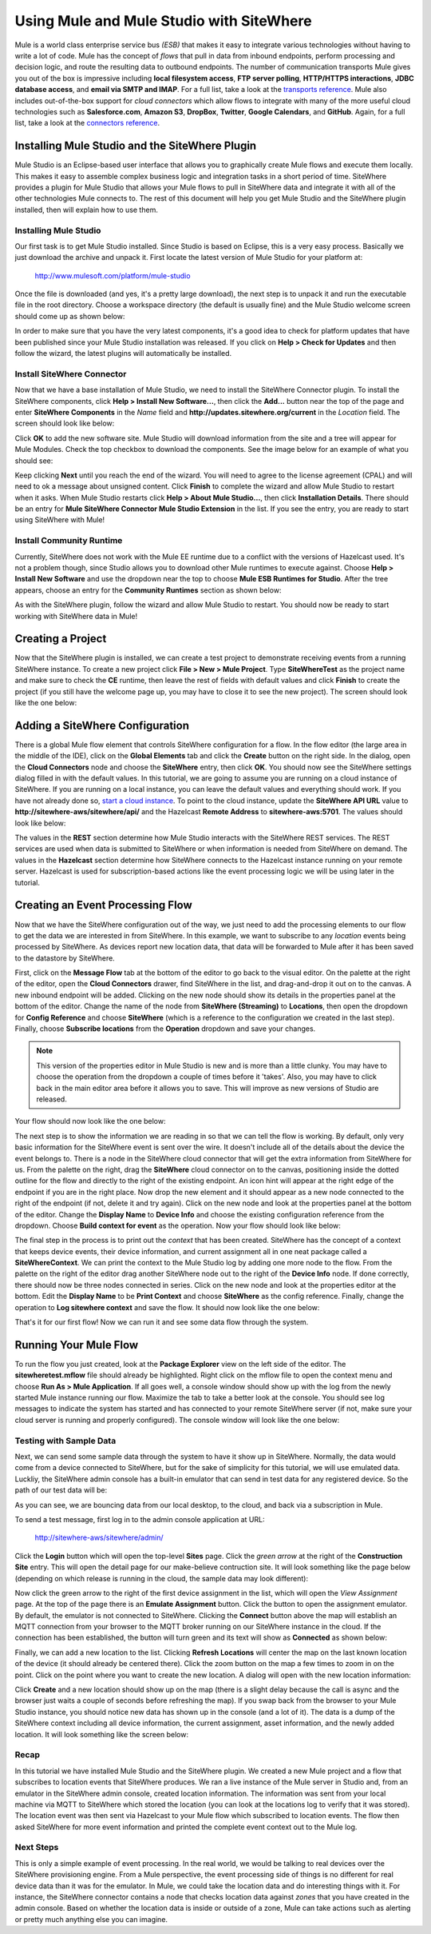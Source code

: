 ===========================================
 Using Mule and Mule Studio with SiteWhere
===========================================
Mule is a world class enterprise service bus *(ESB)* that makes it easy to integrate various
technologies without having to write a lot of code. Mule has the concept of *flows* that pull in
data from inbound endpoints, perform processing and decision logic, and route the resulting
data to outbound endpoints. The number of communication transports Mule gives you out of the box is
impressive including **local filesystem access**, **FTP server polling**, **HTTP/HTTPS interactions**,
**JDBC database access**, and **email via SMTP and IMAP**. For a full list, take a look at the 
`transports reference <http://www.mulesoft.org/documentation/display/current/Transports+Reference>`_.
Mule also includes out-of-the-box support for *cloud connectors* which allow flows to integrate with many of
the more useful cloud technologies such as **Salesforce.com**, **Amazon S3**, **DropBox**, **Twitter**, 
**Google Calendars**, and **GitHub**. Again, for a full list, take a look at the 
`connectors reference <http://www.mulesoft.org/connectors>`_.

-----------------------------------------------
Installing Mule Studio and the SiteWhere Plugin
-----------------------------------------------
Mule Studio is an Eclipse-based user interface that allows you to graphically create Mule flows and execute them
locally. This makes it easy to assemble complex business logic and integration tasks in a short period of time. SiteWhere
provides a plugin for Mule Studio that allows your Mule flows to pull in SiteWhere data and integrate it with
all of the other technologies Mule connects to. The rest of this document will help you get Mule Studio and the
SiteWhere plugin installed, then will explain how to use them.

Installing Mule Studio
----------------------
Our first task is to get Mule Studio installed. Since Studio is based on Eclipse, this is a very easy process.
Basically we just download the archive and unpack it. First locate the latest version of Mule Studio for your
platform at:

	http://www.mulesoft.com/platform/mule-studio
	
Once the file is downloaded (and yes, it's a pretty large download), the next step is to unpack it and run the
executable file in the root directory. Choose a workspace directory (the default is usually fine) and the Mule
Studio welcome screen should come up as shown below:

.. image:: /_static/images/integration/mule/welcome-screen.png
   :width: 100%
   :alt: Mule Studio Welcome Screen
   :align: left
   
In order to make sure that you have the very latest components, it's a good idea to check for platform 
updates that have been published since your Mule Studio installation was released. If you click on
**Help > Check for Updates** and then follow the wizard, the latest plugins will automatically be installed.

Install SiteWhere Connector
---------------------------
Now that we have a base installation of Mule Studio, we need to install the SiteWhere Connector plugin.
To install the SiteWhere components, click **Help > Install New Software...**, then click the **Add...** 
button near the top of the page and enter **SiteWhere Components** in the *Name* field and 
**http://updates.sitewhere.org/current** in the *Location* field. The screen should look like below:

.. image:: /_static/images/integration/mule/add-repository.png
   :width: 70%
   :alt: Add SiteWhere Repository
   :align: center
   
Click **OK** to add the new software site. Mule Studio will download information from the site and a 
tree will appear for Mule Modules. Check the top checkbox to download the components. See the image below 
for an example of what you should see:

.. image:: /_static/images/integration/mule/sitewhere-plugin.png
   :width: 70%
   :alt: Choose SiteWhere Plugin
   :align: center
   
Keep clicking **Next** until you reach the end of the wizard. You will need to agree to the license agreement (CPAL) 
and will need to ok a message about unsigned content. Click **Finish** to complete the wizard and allow Mule Studio 
to restart when it asks. When Mule Studio restarts click **Help > About Mule Studio...**, then click 
**Installation Details**. There should be an entry for **Mule SiteWhere Connector Mule Studio Extension** in the list.
If you see the entry, you are ready to start using SiteWhere with Mule!

Install Community Runtime
-------------------------
Currently, SiteWhere does not work with the Mule EE runtime due to a conflict with the versions of Hazelcast used.
It's not a problem though, since Studio allows you to download other Mule runtimes to execute against. Choose
**Help > Install New Software** and use the dropdown near the top to choose **Mule ESB Runtimes for Studio**. 
After the tree appears, choose an entry for the **Community Runtimes** section as shown below:

.. image:: /_static/images/integration/mule/community-runtime.png
   :width: 70%
   :alt: Install Community Runtime
   :align: center
   
As with the SiteWhere plugin, follow the wizard and allow Mule Studio to restart. You should now be ready to start
working with SiteWhere data in Mule!
   
------------------
Creating a Project
------------------
Now that the SiteWhere plugin is installed, we can create a test project to demonstrate receiving events from a 
running SiteWhere instance. To create a new project click **File > New > Mule Project**. Type **SiteWhereTest**
as the project name and make sure to check the **CE** runtime, then leave the rest of fields with default values
and click **Finish** to create the project (if you still have the welcome page up, you may have to close it to see
the new project). The screen should look like the one below:

.. image:: /_static/images/integration/mule/new-project.png
   :width: 100%
   :alt: New Mule Studio Project
   :align: left
   
--------------------------------
Adding a SiteWhere Configuration
--------------------------------
There is a global Mule flow element that controls SiteWhere configuration for a flow. In the flow editor (the large area
in the middle of the IDE), click on the **Global Elements** tab and click the **Create** button on the right side. In the
dialog, open the **Cloud Connectors** node and choose the **SiteWhere** entry, then click **OK**. You should now see
the SiteWhere settings dialog filled in with the default values. In this tutorial, we are going to assume you are 
running on a cloud instance of SiteWhere. If you are running on a local instance, you can leave the default values
and everything should work. If you have not already done so, `start a cloud instance <../cloud/amazon_ec2.html>`_. 
To point to the cloud instance, update the **SiteWhere API URL** value to **http://sitewhere-aws/sitewhere/api/** and
the Hazelcast **Remote Address** to **sitewhere-aws:5701**. The values should look like below:

.. image:: /_static/images/integration/mule/sitewhere-config.png
   :width: 100%
   :alt: Set Up SiteWhere Configuration
   :align: left
  
The values in the **REST** section determine how Mule Studio interacts with the SiteWhere REST services. The REST 
services are used when data is submitted to SiteWhere or when information is needed from SiteWhere on demand. The values
in the **Hazelcast** section determine how SiteWhere connects to the Hazelcast instance running on your remote server.
Hazelcast is used for subscription-based actions like the event processing logic we will be using later in the tutorial. 
  
---------------------------------
Creating an Event Processing Flow
---------------------------------
Now that we have the SiteWhere configuration out of the way, we just need to add the processing elements to our 
flow to get the data we are interested in from SiteWhere. In this example, we want to subscribe to any *location*
events being processed by SiteWhere. As devices report new location data, that data will be forwarded to Mule 
after it has been saved to the datastore by SiteWhere.

First, click on the **Message Flow** tab at the bottom of the editor to go back to the visual editor. On the palette at
the right of the editor, open the **Cloud Connectors** drawer, find SiteWhere in the list, and drag-and-drop it out on
to the canvas. A new inbound endpoint will be added. Clicking on the new node should show its details in the properties
panel at the bottom of the editor. Change the name of the node from **SiteWhere (Streaming)** to **Locations**, then
open the dropdown for **Config Reference** and choose **SiteWhere** (which is a reference to the configuration we created
in the last step). Finally, choose **Subscribe locations** from the **Operation** dropdown and save your changes.

.. note:: This version of the properties editor in Mule Studio is new and is more than a little clunky. You may have
          to choose the operation from the dropdown a couple of times before it 'takes'. Also, you may have to click 
          back in the main editor area before it allows you to save. This will improve as new versions of Studio are
          released.
          
Your flow should now look like the one below:

.. image:: /_static/images/integration/mule/first-node.png
   :width: 100%
   :alt: Add Inbound Endpoint
   :align: left
  
The next step is to show the information we are reading in so that we can tell the flow is working. By default, only
very basic information for the SiteWhere event is sent over the wire. It doesn't include all of the details about the
device the event belongs to. There is a node in the SiteWhere cloud connector that will get the extra information
from SiteWhere for us. From the palette on the right, drag the **SiteWhere** cloud connector on to the canvas, 
positioning inside the dotted outline for the flow and directly to the right of the existing endpoint. An icon hint
will appear at the right edge of the endpoint if you are in the right place. Now drop the new element and it should
appear as a new node connected to the right of the endpoint (if not, delete it and try again). Click on the new node
and look at the properties panel at the bottom of the editor. Change the **Display Name** to **Device Info** and
choose the existing configuration reference from the dropdown. Choose **Build context for event** as the operation.
Now your flow should look like below:

.. image:: /_static/images/integration/mule/add-build-context.png
   :width: 100%
   :alt: Load Event Context
   :align: left
  
The final step in the process is to print out the *context* that has been created. SiteWhere has the concept of a
context that keeps device events, their device information, and current assignment all in one neat package called
a **SiteWhereContext**. We can print the context to the Mule Studio log by adding one more node to the flow.
From the palette on the right of the editor drag another SiteWhere node out to the right of the **Device Info** node.
If done correctly, there should now be three nodes connected in series. Click on the new node and look at the 
properties editor at the bottom. Edit the **Display Name** to be **Print Context** and choose **SiteWhere** as the
config reference. Finally, change the operation to **Log sitewhere context** and save the flow. It should now 
look like the one below:

.. image:: /_static/images/integration/mule/log-context.png
   :width: 100%
   :alt: Log Event Context
   :align: left
  
That's it for our first flow! Now we can run it and see some data flow through the system.
  
----------------------
Running Your Mule Flow
----------------------
To run the flow you just created, look at the **Package Explorer** view on the left side of the editor. The 
**sitewheretest.mflow** file should already be highlighted. Right click on the mflow file to open the context 
menu and choose **Run As > Mule Application**. If all goes well, a console window should show up with the
log from the newly started Mule instance running our flow. Maximize the tab to take a better look at the 
console. You should see log messages to indicate the system has started and has connected to your remote
SiteWhere server (if not, make sure your cloud server is running and properly configured). The console window
will look like the one below:

.. image:: /_static/images/integration/mule/running-console.png
   :width: 100%
   :alt: Mule Console Output
   :align: left
  
Testing with Sample Data
------------------------
Next, we can send some sample data through the system to have it show up in SiteWhere. Normally, the data would
come from a device connected to SiteWhere, but for the sake of simplicity for this tutorial, we will use emulated
data. Luckliy, the SiteWhere admin console has a built-in emulator that can send in test data for any registered
device. So the path of our test data will be:

.. image:: /_static/images/integration/mule/flow-overview.png
   :width: 100%
   :alt: Emulator with Connection
   :align: left
  
As you can see, we are bouncing data from our local desktop, to the cloud, and back via a subscription in Mule.

To send a test message, first log in to the admin console application at URL:

	http://sitewhere-aws/sitewhere/admin/
	
Click the **Login** button which will open the top-level **Sites** page. Click the *green arrow* at the right of the
**Construction Site** entry. This will open the detail page for our make-believe contruction site. It will look 
something like the page below (depending on which release is running in the cloud, the sample data may look different):

.. image:: /_static/images/integration/mule/site-detail.png
   :width: 100%
   :alt: Site Detail Page
   :align: left
  
Now click the green arrow to the right of the first device assignment in the list, which will open the *View Assignment*
page. At the top of the page there is an **Emulate Assignment** button. Click the button to open the assignment 
emulator. By default, the emulator is not connected to SiteWhere. Clicking the **Connect** button above the map will
establish an MQTT connection from your browser to the MQTT broker running on our SiteWhere instance in the cloud. If
the connection has been established, the button will turn green and its text will show as **Connected** as shown below:

.. image:: /_static/images/integration/mule/emulator-connected.png
   :width: 100%
   :alt: Emulator with Connection
   :align: left
  
Finally, we can add a new location to the list. Clicking **Refresh Locations** will center the map on the last known
location of the device (it should already be centered there). Click the zoom button on the map a few times to zoom
in on the point. Click on the point where you want to create the new location. A dialog will open with the new
location information:

.. image:: /_static/images/integration/mule/save-location.png
   :width: 100%
   :alt: Save New Location
   :align: left
  
Click **Create** and a new location should show up on the map (there is a slight delay because the call is async
and the browser just waits a couple of seconds before refreshing the map). If you swap back from the browser to
your Mule Studio instance, you should notice new data has shown up in the console (and a lot of it). The data is
a dump of the SiteWhere context including all device information, the current assignment, asset information, and
the newly added location. It will look something like the screen below:

.. image:: /_static/images/integration/mule/console-after-add1.png
   :width: 100%
   :alt: Console After Location Added
   :align: left
  
Recap
-----
In this tutorial we have installed Mule Studio and the SiteWhere plugin. We created a new Mule project and a flow
that subscribes to location events that SiteWhere produces. We ran a live instance of the Mule server in Studio
and, from an emulator in the SiteWhere admin console, created location information. The information was sent
from your local machine via MQTT to SiteWhere which stored the location (you can look at the locations log to
verify that it was stored). The location event was then sent via Hazelcast to your Mule flow which subscribed to
location events. The flow then asked SiteWhere for more event information and printed the complete event context
out to the Mule log.

Next Steps
----------
This is only a simple example of event processing. In the real world, we would be talking to real devices over
the SiteWhere provisioning engine. From a Mule perspective, the event processing side of things is no different
for real device data than it was for the emulator. In Mule, we could take the location data and do interesting things
with it. For instance, the SiteWhere connector contains a node that checks location data against *zones* that 
you have created in the admin console. Based on whether the location data is inside or outside of a zone, Mule
can take actions such as alerting or pretty much anything else you can imagine.


